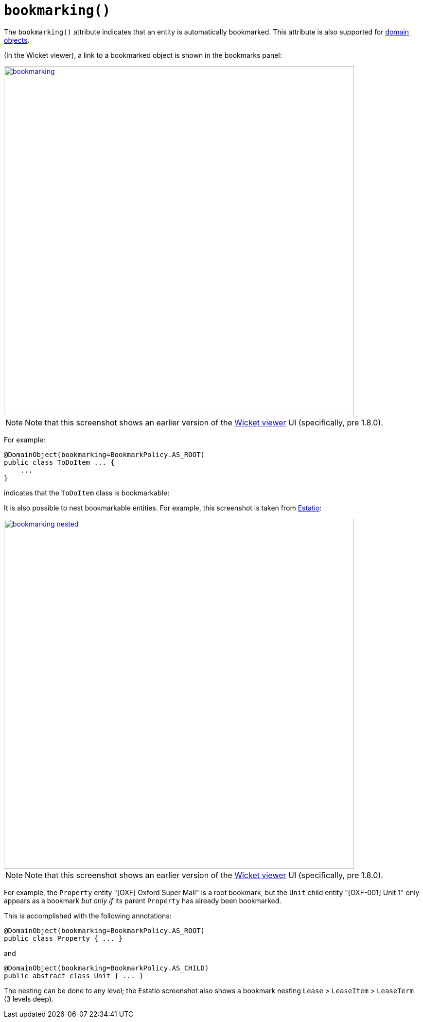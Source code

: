 [[_rgant-DomainObjectLayout_bookmarking]]
= `bookmarking()`
:Notice: Licensed to the Apache Software Foundation (ASF) under one or more contributor license agreements. See the NOTICE file distributed with this work for additional information regarding copyright ownership. The ASF licenses this file to you under the Apache License, Version 2.0 (the "License"); you may not use this file except in compliance with the License. You may obtain a copy of the License at. http://www.apache.org/licenses/LICENSE-2.0 . Unless required by applicable law or agreed to in writing, software distributed under the License is distributed on an "AS IS" BASIS, WITHOUT WARRANTIES OR  CONDITIONS OF ANY KIND, either express or implied. See the License for the specific language governing permissions and limitations under the License.
:_basedir: ../../
:_imagesdir: images/



The `bookmarking()` attribute indicates that an entity is automatically bookmarked. This attribute is also supported for  xref:../rgant/rgant.adoc#_rgant-Action_bookmarking[domain objects].

(In the Wicket viewer), a link to a bookmarked object is shown in the bookmarks panel:

image::{_imagesdir}reference-annotations/DomainObjectLayout/bookmarking.png[width="720px",link="{_imagesdir}reference-annotations/DomainObjectLayout/bookmarking.png"]

[NOTE]
====
Note that this screenshot shows an earlier version of the xref:ugvw.adoc#[Wicket viewer] UI (specifically, pre 1.8.0).
====

For example:

[source,java]
----
@DomainObject(bookmarking=BookmarkPolicy.AS_ROOT)
public class ToDoItem ... {
    ...
}
----

indicates that the `ToDoItem` class is bookmarkable:


It is also possible to nest bookmarkable entities. For example, this screenshot is taken from http://github.com/estatio/estatio[Estatio]:

image::{_imagesdir}reference-annotations/DomainObjectLayout/bookmarking-nested.png[width="720px",link="{_imagesdir}reference-annotations/DomainObjectLayout/bookmarking-nested.png"]


[NOTE]
====
Note that this screenshot shows an earlier version of the xref:ugvw.adoc#[Wicket viewer] UI (specifically, pre 1.8.0).
====


For example, the `Property` entity "[OXF] Oxford Super Mall" is a root bookmark, but the `Unit` child entity "[OXF-001] Unit 1" only appears as a bookmark _but only if_ its parent `Property` has already been bookmarked.

This is accomplished with the following annotations:

[source,java]
----
@DomainObject(bookmarking=BookmarkPolicy.AS_ROOT)
public class Property { ... }
----

and

[source,java]
----
@DomainObject(bookmarking=BookmarkPolicy.AS_CHILD)
public abstract class Unit { ... }
----

The nesting can be done to any level; the Estatio screenshot also shows a bookmark nesting `Lease` > `LeaseItem` >  `LeaseTerm` (3 levels deep).




